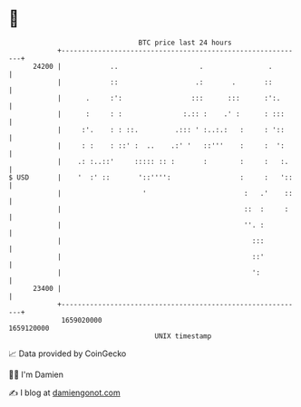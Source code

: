 * 👋

#+begin_example
                                   BTC price last 24 hours                    
               +------------------------------------------------------------+ 
         24200 |            ..                    .                .        | 
               |            ::                   .:       .       ::        | 
               |      .     :':                 :::      :::      :':.      | 
               |      :     : :               :.:: :    .' :      : :::     | 
               |     :'.    : : ::.         .::: ' :..:.:   :     : '::     | 
               |     : :    : ::' :  ..    .:' '   ::'''    :     :  ':     | 
               |    .: :..::'     ::::: :: :       :        :     :   :.    | 
   $ USD       |    '  :' ::       '::'''':                 :     :   '::   | 
               |                    '                        :   .'    ::   | 
               |                                             ::  :     :    | 
               |                                             ''. :          | 
               |                                               :::          | 
               |                                               ::'          | 
               |                                               ':           | 
         23400 |                                                            | 
               +------------------------------------------------------------+ 
                1659020000                                        1659120000  
                                       UNIX timestamp                         
#+end_example
📈 Data provided by CoinGecko

🧑‍💻 I'm Damien

✍️ I blog at [[https://www.damiengonot.com][damiengonot.com]]
